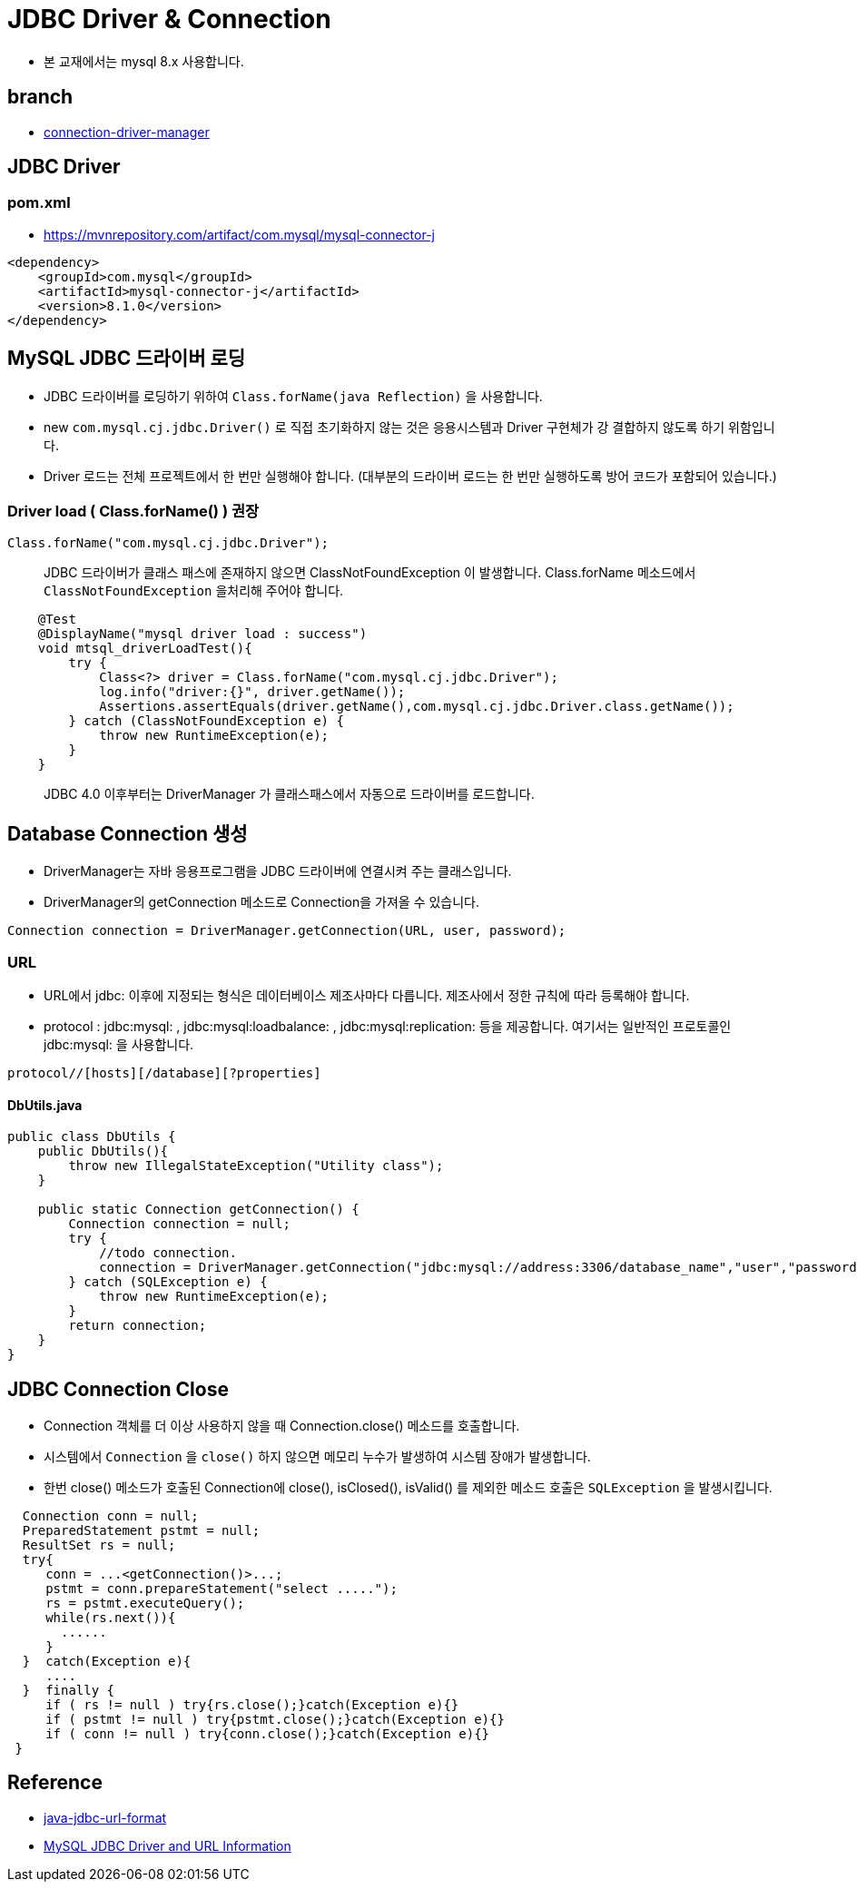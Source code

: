 = JDBC Driver & Connection

* 본 교재에서는 mysql 8.x 사용합니다.

== branch
** https://github.com/nhnacademy-bootcamp/jdbc-exercise/tree/connection-driver-manager[connection-driver-manager]


== JDBC Driver

=== pom.xml
* https://mvnrepository.com/artifact/com.mysql/mysql-connector-j

[source,xml]
----
<dependency>
    <groupId>com.mysql</groupId>
    <artifactId>mysql-connector-j</artifactId>
    <version>8.1.0</version>
</dependency>
----

== MySQL JDBC 드라이버 로딩
* JDBC 드라이버를 로딩하기 위하여 `Class.forName(java Reflection)` 을 사용합니다.
* new `com.mysql.cj.jdbc.Driver()` 로 직접 초기화하지 않는 것은 응용시스템과 Driver 구현체가 강 결합하지 않도록 하기 위함입니다.
* Driver 로드는 전체 프로젝트에서 한 번만 실행해야 합니다. (대부분의 드라이버 로드는 한 번만 실행하도록 방어 코드가 포함되어 있습니다.)

=== Driver load ( Class.forName() ) 권장

[,java]
----
Class.forName("com.mysql.cj.jdbc.Driver");
----

____
JDBC 드라이버가 클래스 패스에 존재하지 않으면 ClassNotFoundException 이 발생합니다.
Class.forName 메소드에서 `ClassNotFoundException` 을처리해 주어야 합니다.
____

[source,java]
----
    @Test
    @DisplayName("mysql driver load : success")
    void mtsql_driverLoadTest(){
        try {
            Class<?> driver = Class.forName("com.mysql.cj.jdbc.Driver");
            log.info("driver:{}", driver.getName());
            Assertions.assertEquals(driver.getName(),com.mysql.cj.jdbc.Driver.class.getName());
        } catch (ClassNotFoundException e) {
            throw new RuntimeException(e);
        }
    }
----
____
JDBC 4.0 이후부터는 DriverManager 가 클래스패스에서 자동으로 드라이버를 로드합니다.
____

== Database Connection 생성

* DriverManager는 자바 응용프로그램을 JDBC 드라이버에 연결시켜 주는 클래스입니다.
* DriverManager의 getConnection 메소드로 Connection을 가져올 수 있습니다.

[source,java]
----
Connection connection = DriverManager.getConnection(URL, user, password);
----

=== URL

* URL에서 jdbc: 이후에 지정되는 형식은 데이터베이스 제조사마다 다릅니다. 제조사에서 정한 규칙에 따라 등록해야 합니다.
* protocol : jdbc:mysql: , jdbc:mysql:loadbalance: , jdbc:mysql:replication: 등을 제공합니다. 여기서는 일반적인 프로토콜인 jdbc:mysql: 을 사용합니다.

----
protocol//[hosts][/database][?properties]
----

==== DbUtils.java

[source,java]
----
public class DbUtils {
    public DbUtils(){
        throw new IllegalStateException("Utility class");
    }

    public static Connection getConnection() {
        Connection connection = null;
        try {
            //todo connection.
            connection = DriverManager.getConnection("jdbc:mysql://address:3306/database_name","user","password");
        } catch (SQLException e) {
            throw new RuntimeException(e);
        }
        return connection;
    }
}
----


== JDBC Connection Close

* Connection 객체를 더 이상 사용하지 않을 때 Connection.close() 메소드를 호출합니다.
* 시스템에서 `Connection` 을 `close()` 하지 않으면 메모리 누수가 발생하여 시스템 장애가 발생합니다.
* 한번 close() 메소드가 호출된 Connection에 close(), isClosed(), isValid() 를 제외한 메소드 호출은 `SQLException` 을 발생시킵니다.

[source,java]
----
  Connection conn = null;
  PreparedStatement pstmt = null;
  ResultSet rs = null;
  try{
     conn = ...<getConnection()>...;
     pstmt = conn.prepareStatement("select .....");
     rs = pstmt.executeQuery();
     while(rs.next()){
       ......
     }
  }  catch(Exception e){
     ....
  }  finally {
     if ( rs != null ) try{rs.close();}catch(Exception e){}
     if ( pstmt != null ) try{pstmt.close();}catch(Exception e){}
     if ( conn != null ) try{conn.close();}catch(Exception e){}
 }
----

== Reference
* https://www.baeldung.com/java-jdbc-url-format[java-jdbc-url-format]
* https://razorsql.com/docs/help_mysql.html[MySQL JDBC Driver and URL Information]
